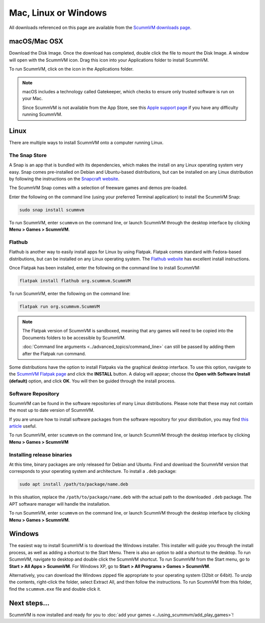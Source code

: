 
========================
Mac, Linux or Windows
========================

All downloads referenced on this page are available from the `ScummVM downloads page <https://www.scummvm.org/downloads/>`_.

macOS/Mac OSX
------------------

Download the Disk Image. Once the download has completed, double click the file to mount the Disk Image. A window will open with the ScummVM icon. Drag this icon into your Applications folder to install ScummVM.

To run ScummVM, click on the icon in the Applications folder.

.. note::

   macOS includes a technology called Gatekeeper, which checks to ensure only trusted software is run on your Mac. 

   Since ScummVM is not available from the App Store, see this `Apple support page <https://support.apple.com/en-us/HT202491>`_ if you have any difficulty running ScummVM. 


Linux
--------


There are multiple ways to install ScummVM onto a computer running Linux.

The Snap Store
*********************

A Snap is an app that is bundled with its dependencies, which makes the install on any Linux operating system very easy. Snap comes pre-installed on Debian and Ubuntu-based distributions, but can be installed on any Linux distribution by following the instructions on the `Snapcraft website <https://snapcraft.io/>`_.

The ScummVM Snap comes with a selection of freeware games and demos pre-loaded. 

Enter the following on the command line (using your preferred Terminal application) to install the ScummVM Snap:

.. code:: bash

   sudo snap install scummvm

To run ScummVM, enter ``scummvm`` on the command line, or launch ScummVM through the desktop interface by clicking **Menu > Games > ScummVM**.

Flathub
******************

Flathub is another way to easily install apps for Linux by using Flatpak. Flatpak comes standard with Fedora-based distributions, but can be installed on any Linux operating system.  The `Flathub website <https://flatpak.org/setup/>`_ has excellent install instructions.

Once Flatpak has been installed, enter the following on the command line to install ScummVM:

.. code:: bash

   flatpak install flathub org.scummvm.ScummVM

To run ScummVM, enter the following on the command line:

.. code:: bash

   flatpak run org.scummvm.ScummVM

.. note:: 

   The Flatpak version of ScummVM is sandboxed, meaning that any games will need to be copied into the Documents folders to be accessible by ScummVM. 

   :doc:`Command line arguments <../advanced_topics/command_line>` can still be passed by adding them after the Flatpak run command.

Some distributions have the option to install Flatpaks via the graphical desktop interface. To use this option, navigate to the `ScummVM Flatpak page <https://flathub.org/apps/details/org.scummvm.ScummVM>`_ and click the **INSTALL** button. A dialog will appear; choose the **Open with Software Install (default)** option, and click **OK**. You will then be guided through the install process. 

Software Repository
*********************************

ScummVM can be found in the software repositories of many Linux distributions. Please note that these may not contain the most up to date version of ScummVM. 

If you are unsure how to install software packages from the software repository for your distribution, you may find `this article <https://www.maketecheasier.com/install-software-in-various-linux-distros/>`_ useful.

To run ScummVM, enter ``scummvm`` on the command line, or launch ScummVM through the desktop interface by clicking **Menu > Games > ScummVM**


Installing release binaries
*********************************

At this time, binary packages are only released for Debian and Ubuntu. Find and download the ScummVM version that corresponds to your operating system and architecture. To install a ``.deb`` package:

.. code:: bash

   sudo apt install /path/to/package/name.deb

In this situation, replace the ``/path/to/package/name.deb`` with the actual path to the downloaded ``.deb`` package. The APT software manager will handle the installation. 

To run ScummVM, enter ``scummvm`` on the command line, or launch ScummVM through the desktop interface by clicking **Menu > Games > ScummVM**.


Windows
---------

The easiest way to install ScummVM is to download the Windows installer. This installer will guide you through the install process, as well as adding a shortcut to the Start Menu. There is also an option to add a shortcut to the desktop. To run ScummVM, navigate to desktop and double click the ScummVM shortcut. To run ScummVM from the Start menu, go to **Start > All Apps > ScummVM**. For Windows XP, go to **Start > All Programs > Games > ScummVM**.

Alternatively, you can download the Windows zipped file appropriate to your operating system (32bit or 64bit). To unzip the contents, right-click the folder, select Extract All, and then follow the instructions. To run ScummVM from this folder, find the ``scummvm.exe`` file and double click it. 

Next steps...
-----------------------

ScummVM is now installed and ready for you to :doc:`add your games <../using_scummvm/add_play_games>`!
